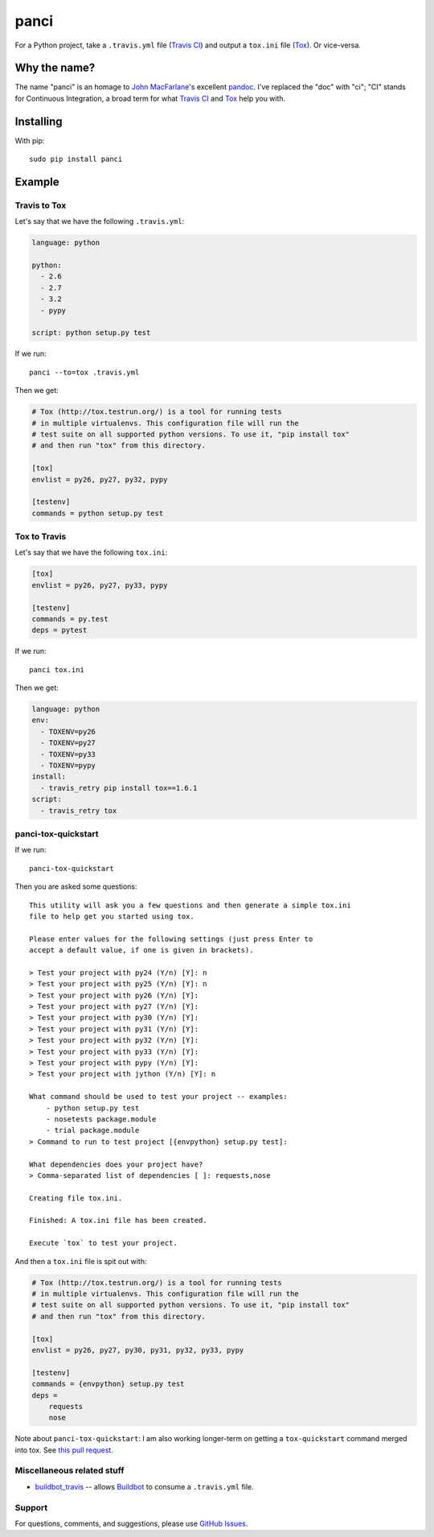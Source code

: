 panci
==========

.. image:: https://secure.travis-ci.org/msabramo/python-panci.png
   :target: http://travis-ci.org/msabramo/python-panci

For a Python project, take a ``.travis.yml`` file (`Travis CI`_) and output a
``tox.ini`` file (`Tox`_). Or vice-versa.

Why the name?
-------------

The name "panci" is an homage to `John MacFarlane`_'s excellent `pandoc`_.
I've replaced the "doc" with "ci"; "CI" stands for Continuous Integration, a broad term for what `Travis CI`_ and `Tox`_ help you with.

Installing
----------

With pip::

    sudo pip install panci

Example
-------

Travis to Tox
~~~~~~~~~~~~~

Let's say that we have the following ``.travis.yml``:

.. code-block:: yaml

    language: python

    python:
      - 2.6
      - 2.7
      - 3.2
      - pypy

    script: python setup.py test

If we run::

    panci --to=tox .travis.yml

Then we get:

.. code-block:: ini

    # Tox (http://tox.testrun.org/) is a tool for running tests
    # in multiple virtualenvs. This configuration file will run the
    # test suite on all supported python versions. To use it, "pip install tox"
    # and then run "tox" from this directory.

    [tox]
    envlist = py26, py27, py32, pypy

    [testenv]
    commands = python setup.py test

Tox to Travis
~~~~~~~~~~~~~

Let's say that we have the following ``tox.ini``:

.. code-block:: ini

   [tox]
   envlist = py26, py27, py33, pypy

   [testenv]
   commands = py.test
   deps = pytest

If we run::

	panci tox.ini

Then we get:

.. code-block:: yaml

   language: python
   env:
     - TOXENV=py26
     - TOXENV=py27
     - TOXENV=py33
     - TOXENV=pypy
   install:
     - travis_retry pip install tox==1.6.1
   script:
     - travis_retry tox


panci-tox-quickstart
~~~~~~~~~~~~~~~~~~~~

If we run::

    panci-tox-quickstart

Then you are asked some questions::

    This utility will ask you a few questions and then generate a simple tox.ini
    file to help get you started using tox.

    Please enter values for the following settings (just press Enter to
    accept a default value, if one is given in brackets).

    > Test your project with py24 (Y/n) [Y]: n
    > Test your project with py25 (Y/n) [Y]: n
    > Test your project with py26 (Y/n) [Y]:
    > Test your project with py27 (Y/n) [Y]:
    > Test your project with py30 (Y/n) [Y]:
    > Test your project with py31 (Y/n) [Y]:
    > Test your project with py32 (Y/n) [Y]:
    > Test your project with py33 (Y/n) [Y]:
    > Test your project with pypy (Y/n) [Y]:
    > Test your project with jython (Y/n) [Y]: n

    What command should be used to test your project -- examples:
        - python setup.py test
        - nosetests package.module
        - trial package.module
    > Command to run to test project [{envpython} setup.py test]:

    What dependencies does your project have?
    > Comma-separated list of dependencies [ ]: requests,nose

    Creating file tox.ini.

    Finished: A tox.ini file has been created.

    Execute `tox` to test your project.

And then a ``tox.ini`` file is spit out with:

.. code-block:: ini

    # Tox (http://tox.testrun.org/) is a tool for running tests
    # in multiple virtualenvs. This configuration file will run the
    # test suite on all supported python versions. To use it, "pip install tox"
    # and then run "tox" from this directory.

    [tox]
    envlist = py26, py27, py30, py31, py32, py33, pypy

    [testenv]
    commands = {envpython} setup.py test
    deps =
        requests
        nose

Note about ``panci-tox-quickstart``: I am also working longer-term on getting a
``tox-quickstart`` command merged into tox. See `this pull request
<https://bitbucket.org/hpk42/tox/pull-request/20/add-a-tox-quickstart-command/diff>`_.


Miscellaneous related stuff
~~~~~~~~~~~~~~~~~~~~~~~~~~~

* `buildbot_travis`_ -- allows `Buildbot`_ to consume a ``.travis.yml`` file.


Support
~~~~~~~

For questions, comments, and suggestions, please use `GitHub Issues`_.

.. _John MacFarlane: http://johnmacfarlane.net/
.. _pandoc: http://johnmacfarlane.net/pandoc/
.. _Travis CI: http://travis-ci.org/
.. _Tox: http://tox.testrun.org/
.. _GitHub Issues: https://github.com/msabramo/python-panci/issues
.. _buildbot_travis: https://github.com/Jc2k/buildbot_travis
.. _Buildbot: http://buildbot.net/


